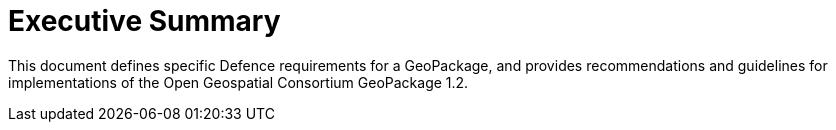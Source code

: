 = Executive Summary  

This document defines specific Defence requirements for a GeoPackage, and provides 
recommendations and guidelines for implementations of the Open Geospatial Consortium GeoPackage 1.2.
